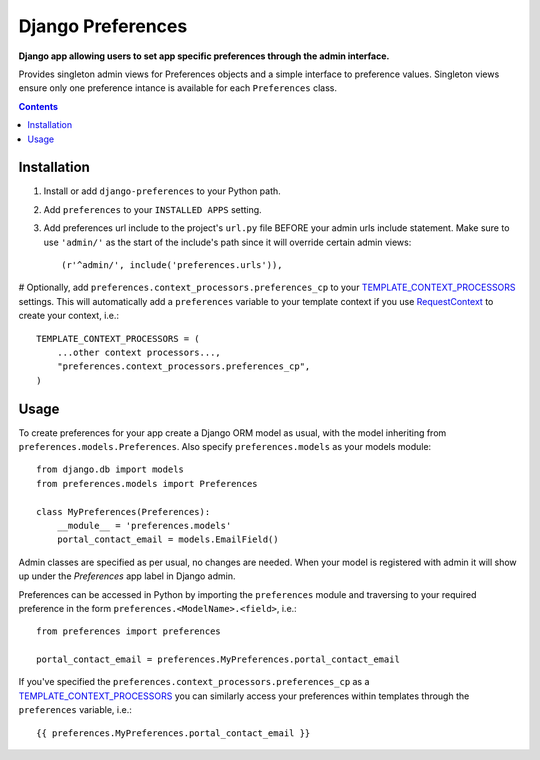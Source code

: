 Django Preferences
==================
**Django app allowing users to set app specific preferences through the admin interface.** 

Provides singleton admin views for Preferences objects and a simple interface to preference values.
Singleton views ensure only one preference intance is available for each ``Preferences`` class.

.. contents:: Contents
    :depth: 5

Installation
------------

#. Install or add ``django-preferences`` to your Python path.

#. Add ``preferences`` to your ``INSTALLED APPS`` setting.

#. Add preferences url include to the project's ``url.py`` file BEFORE your admin urls include statement. Make sure to use ``'admin/'`` as the start of the include's path since it will override certain admin views::

    (r'^admin/', include('preferences.urls')),

# Optionally, add ``preferences.context_processors.preferences_cp`` to your `TEMPLATE_CONTEXT_PROCESSORS <https://docs.djangoproject.com/en/dev/ref/settings/#std:setting-TEMPLATE_CONTEXT_PROCESSORS>`_ settings. This will automatically add a ``preferences`` variable to your template context if you use `RequestContext <https://docs.djangoproject.com/en/dev/ref/templates/api/#subclassing-context-requestcontext>`_ to create your context, i.e.::
    
    TEMPLATE_CONTEXT_PROCESSORS = (
        ...other context processors...,
        "preferences.context_processors.preferences_cp",
    )

Usage
-----
To create preferences for your app create a Django ORM model as usual, with the model inheriting from ``preferences.models.Preferences``. Also specify ``preferences.models`` as your models module::

    from django.db import models
    from preferences.models import Preferences

    class MyPreferences(Preferences):
        __module__ = 'preferences.models' 
        portal_contact_email = models.EmailField()

Admin classes are specified as per usual, no changes are needed. When your model is registered with admin it will show up under the *Preferences* app label in Django admin.

Preferences can be accessed in Python by importing the ``preferences`` module and traversing to your required preference in the form ``preferences.<ModelName>.<field>``, i.e.::

    from preferences import preferences

    portal_contact_email = preferences.MyPreferences.portal_contact_email

If you've specified the ``preferences.context_processors.preferences_cp`` as a `TEMPLATE_CONTEXT_PROCESSORS <https://docs.djangoproject.com/en/dev/ref/settings/#std:setting-TEMPLATE_CONTEXT_PROCESSORS>`_ you can similarly access your preferences within templates through the ``preferences`` variable, i.e.::

    {{ preferences.MyPreferences.portal_contact_email }}


